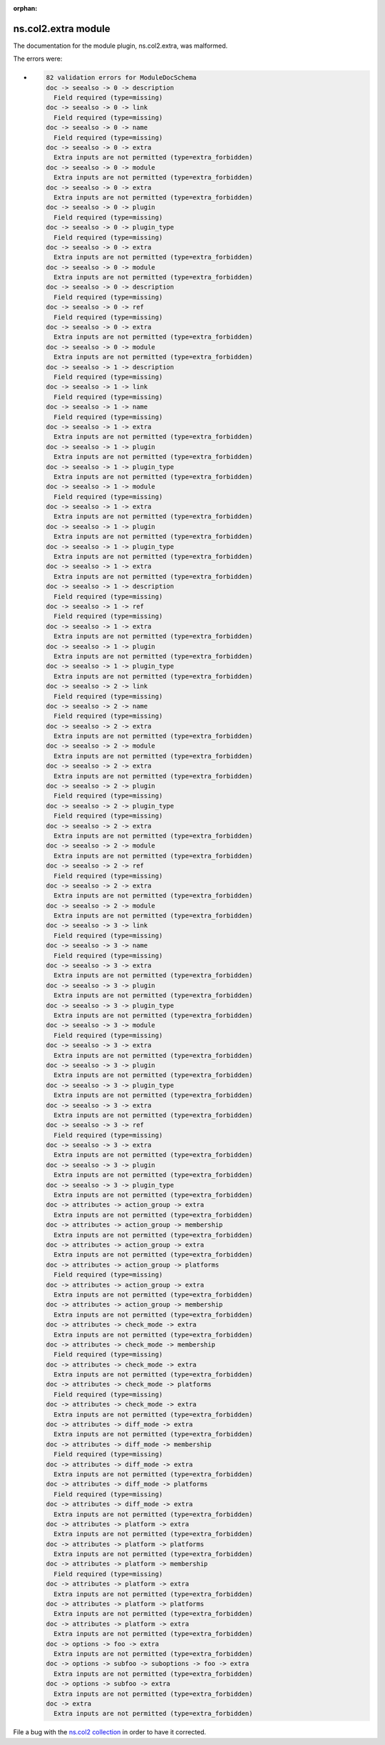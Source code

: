 .. Document meta section

:orphan:

.. meta::
  :antsibull-docs: <ANTSIBULL_DOCS_VERSION>

.. Document body

.. Anchors

.. _ansible_collections.ns.col2.extra_module:

.. Title

ns.col2.extra module
++++++++++++++++++++


The documentation for the module plugin, ns.col2.extra,  was malformed.

The errors were:

* .. code-block:: text

        82 validation errors for ModuleDocSchema
        doc -> seealso -> 0 -> description
          Field required (type=missing)
        doc -> seealso -> 0 -> link
          Field required (type=missing)
        doc -> seealso -> 0 -> name
          Field required (type=missing)
        doc -> seealso -> 0 -> extra
          Extra inputs are not permitted (type=extra_forbidden)
        doc -> seealso -> 0 -> module
          Extra inputs are not permitted (type=extra_forbidden)
        doc -> seealso -> 0 -> extra
          Extra inputs are not permitted (type=extra_forbidden)
        doc -> seealso -> 0 -> plugin
          Field required (type=missing)
        doc -> seealso -> 0 -> plugin_type
          Field required (type=missing)
        doc -> seealso -> 0 -> extra
          Extra inputs are not permitted (type=extra_forbidden)
        doc -> seealso -> 0 -> module
          Extra inputs are not permitted (type=extra_forbidden)
        doc -> seealso -> 0 -> description
          Field required (type=missing)
        doc -> seealso -> 0 -> ref
          Field required (type=missing)
        doc -> seealso -> 0 -> extra
          Extra inputs are not permitted (type=extra_forbidden)
        doc -> seealso -> 0 -> module
          Extra inputs are not permitted (type=extra_forbidden)
        doc -> seealso -> 1 -> description
          Field required (type=missing)
        doc -> seealso -> 1 -> link
          Field required (type=missing)
        doc -> seealso -> 1 -> name
          Field required (type=missing)
        doc -> seealso -> 1 -> extra
          Extra inputs are not permitted (type=extra_forbidden)
        doc -> seealso -> 1 -> plugin
          Extra inputs are not permitted (type=extra_forbidden)
        doc -> seealso -> 1 -> plugin_type
          Extra inputs are not permitted (type=extra_forbidden)
        doc -> seealso -> 1 -> module
          Field required (type=missing)
        doc -> seealso -> 1 -> extra
          Extra inputs are not permitted (type=extra_forbidden)
        doc -> seealso -> 1 -> plugin
          Extra inputs are not permitted (type=extra_forbidden)
        doc -> seealso -> 1 -> plugin_type
          Extra inputs are not permitted (type=extra_forbidden)
        doc -> seealso -> 1 -> extra
          Extra inputs are not permitted (type=extra_forbidden)
        doc -> seealso -> 1 -> description
          Field required (type=missing)
        doc -> seealso -> 1 -> ref
          Field required (type=missing)
        doc -> seealso -> 1 -> extra
          Extra inputs are not permitted (type=extra_forbidden)
        doc -> seealso -> 1 -> plugin
          Extra inputs are not permitted (type=extra_forbidden)
        doc -> seealso -> 1 -> plugin_type
          Extra inputs are not permitted (type=extra_forbidden)
        doc -> seealso -> 2 -> link
          Field required (type=missing)
        doc -> seealso -> 2 -> name
          Field required (type=missing)
        doc -> seealso -> 2 -> extra
          Extra inputs are not permitted (type=extra_forbidden)
        doc -> seealso -> 2 -> module
          Extra inputs are not permitted (type=extra_forbidden)
        doc -> seealso -> 2 -> extra
          Extra inputs are not permitted (type=extra_forbidden)
        doc -> seealso -> 2 -> plugin
          Field required (type=missing)
        doc -> seealso -> 2 -> plugin_type
          Field required (type=missing)
        doc -> seealso -> 2 -> extra
          Extra inputs are not permitted (type=extra_forbidden)
        doc -> seealso -> 2 -> module
          Extra inputs are not permitted (type=extra_forbidden)
        doc -> seealso -> 2 -> ref
          Field required (type=missing)
        doc -> seealso -> 2 -> extra
          Extra inputs are not permitted (type=extra_forbidden)
        doc -> seealso -> 2 -> module
          Extra inputs are not permitted (type=extra_forbidden)
        doc -> seealso -> 3 -> link
          Field required (type=missing)
        doc -> seealso -> 3 -> name
          Field required (type=missing)
        doc -> seealso -> 3 -> extra
          Extra inputs are not permitted (type=extra_forbidden)
        doc -> seealso -> 3 -> plugin
          Extra inputs are not permitted (type=extra_forbidden)
        doc -> seealso -> 3 -> plugin_type
          Extra inputs are not permitted (type=extra_forbidden)
        doc -> seealso -> 3 -> module
          Field required (type=missing)
        doc -> seealso -> 3 -> extra
          Extra inputs are not permitted (type=extra_forbidden)
        doc -> seealso -> 3 -> plugin
          Extra inputs are not permitted (type=extra_forbidden)
        doc -> seealso -> 3 -> plugin_type
          Extra inputs are not permitted (type=extra_forbidden)
        doc -> seealso -> 3 -> extra
          Extra inputs are not permitted (type=extra_forbidden)
        doc -> seealso -> 3 -> ref
          Field required (type=missing)
        doc -> seealso -> 3 -> extra
          Extra inputs are not permitted (type=extra_forbidden)
        doc -> seealso -> 3 -> plugin
          Extra inputs are not permitted (type=extra_forbidden)
        doc -> seealso -> 3 -> plugin_type
          Extra inputs are not permitted (type=extra_forbidden)
        doc -> attributes -> action_group -> extra
          Extra inputs are not permitted (type=extra_forbidden)
        doc -> attributes -> action_group -> membership
          Extra inputs are not permitted (type=extra_forbidden)
        doc -> attributes -> action_group -> extra
          Extra inputs are not permitted (type=extra_forbidden)
        doc -> attributes -> action_group -> platforms
          Field required (type=missing)
        doc -> attributes -> action_group -> extra
          Extra inputs are not permitted (type=extra_forbidden)
        doc -> attributes -> action_group -> membership
          Extra inputs are not permitted (type=extra_forbidden)
        doc -> attributes -> check_mode -> extra
          Extra inputs are not permitted (type=extra_forbidden)
        doc -> attributes -> check_mode -> membership
          Field required (type=missing)
        doc -> attributes -> check_mode -> extra
          Extra inputs are not permitted (type=extra_forbidden)
        doc -> attributes -> check_mode -> platforms
          Field required (type=missing)
        doc -> attributes -> check_mode -> extra
          Extra inputs are not permitted (type=extra_forbidden)
        doc -> attributes -> diff_mode -> extra
          Extra inputs are not permitted (type=extra_forbidden)
        doc -> attributes -> diff_mode -> membership
          Field required (type=missing)
        doc -> attributes -> diff_mode -> extra
          Extra inputs are not permitted (type=extra_forbidden)
        doc -> attributes -> diff_mode -> platforms
          Field required (type=missing)
        doc -> attributes -> diff_mode -> extra
          Extra inputs are not permitted (type=extra_forbidden)
        doc -> attributes -> platform -> extra
          Extra inputs are not permitted (type=extra_forbidden)
        doc -> attributes -> platform -> platforms
          Extra inputs are not permitted (type=extra_forbidden)
        doc -> attributes -> platform -> membership
          Field required (type=missing)
        doc -> attributes -> platform -> extra
          Extra inputs are not permitted (type=extra_forbidden)
        doc -> attributes -> platform -> platforms
          Extra inputs are not permitted (type=extra_forbidden)
        doc -> attributes -> platform -> extra
          Extra inputs are not permitted (type=extra_forbidden)
        doc -> options -> foo -> extra
          Extra inputs are not permitted (type=extra_forbidden)
        doc -> options -> subfoo -> suboptions -> foo -> extra
          Extra inputs are not permitted (type=extra_forbidden)
        doc -> options -> subfoo -> extra
          Extra inputs are not permitted (type=extra_forbidden)
        doc -> extra
          Extra inputs are not permitted (type=extra_forbidden)


File a bug with the `ns.col2 collection <https://galaxy.ansible.com/ui/repo/published/ns/col2/>`_ in order to have it corrected.
